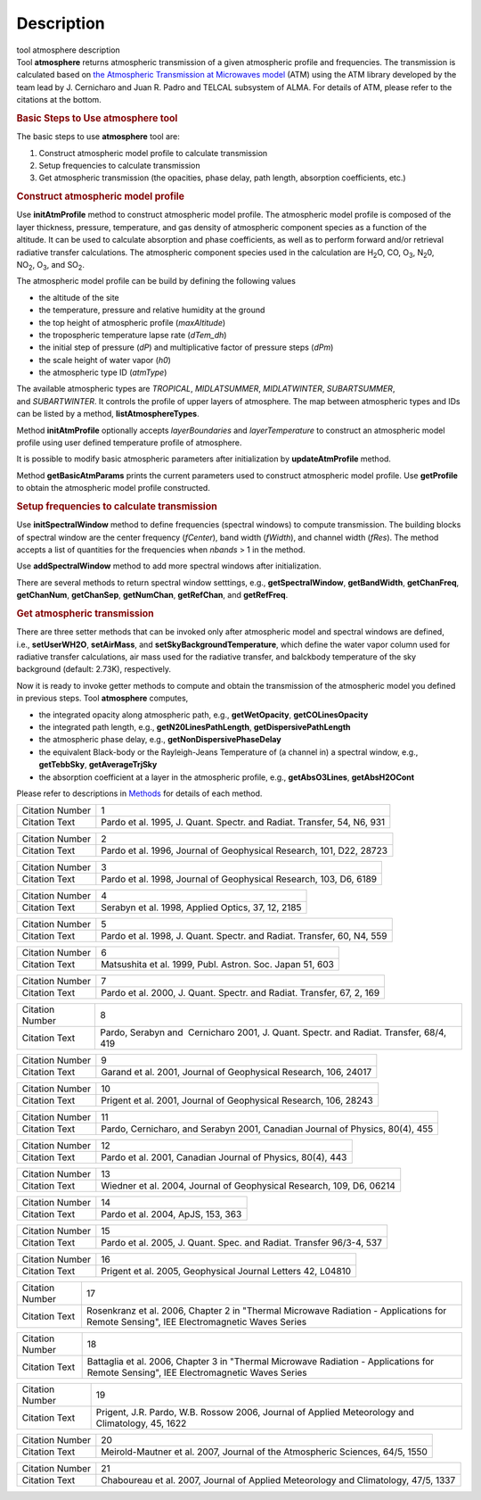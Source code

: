 .. container::
   :name: viewlet-above-content-title

Description
===========

.. container::
   :name: viewlet-below-content-title

.. container:: documentDescription description

   tool atmosphere description

.. container:: section
   :name: viewlet-above-content-body

.. container:: section
   :name: content-core

   .. container::
      :name: parent-fieldname-text

      .. container:: description

         Tool **atmosphere** returns atmospheric transmission of a given
         atmospheric profile and frequencies. The transmission is
         calculated based on `the Atmospheric Transmission at Microwaves
         model <http://cab.inta-csic.es/users/jrpardo/class_atm.html>`__
         (ATM) using the ATM library developed by the team lead by J.
         Cernicharo and Juan R. Padro and TELCAL subsystem of ALMA. For
         details of ATM, please refer to the citations at the bottom.

      .. container:: description

          

      .. rubric:: Basic Steps to Use atmosphere tool
         :name: basic-steps-to-use-atmosphere-tool
         :class: description

      The basic steps to use **atmosphere** tool are:

      #. Construct atmospheric model profile to calculate transmission
      #. Setup frequencies to calculate transmission
      #. Get atmospheric transmission (the opacities, phase delay, path
         length, absorption coefficients, etc.)

      .. rubric:: Construct atmospheric model profile
         :name: construct-atmospheric-model-profile

      Use **initAtmProfile** method to construct atmospheric model
      profile. The atmospheric model profile is composed of the layer
      thickness, pressure, temperature, and gas density of atmospheric
      component species as a function of the altitude. It can be used to
      calculate absorption and phase coefficients, as well as to perform
      forward and/or retrieval radiative transfer calculations. The
      atmospheric component species used in the calculation
      are H\ :sub:`2`\ O, CO, O\ :sub:`3`, N\ :sub:`2`\ 0,
      NO\ :sub:`2`, O\ :sub:`3`, and SO\ :sub:`2`.

      The atmospheric model profile can be build by defining the
      following values

      -  the altitude of the site
      -  the temperature, pressure and relative humidity at the ground
      -  the top height of atmospheric profile (*maxAltitude*)
      -  the tropospheric temperature lapse rate (*dTem_dh*)
      -  the initial step of pressure (*dP*) and multiplicative factor
         of pressure steps (*dPm*)
      -  the scale height of water vapor (*h0*)
      -  the atmospheric type ID (*atmType*)

      The available atmospheric types are *TROPICAL*, *MIDLATSUMMER*,
      *MIDLATWINTER*, *SUBARTSUMMER*, and *SUBARTWINTER*. It controls
      the profile of upper layers of atmosphere. The map between
      atmospheric types and IDs can be listed by a
      method, **listAtmosphereTypes**.

      Method **initAtmProfile** optionally accepts *layerBoundaries*
      and *layerTemperature* to construct an atmospheric model profile
      using user defined temperature profile of atmosphere.

      It is possible to modify basic atmospheric parameters after
      initialization by **updateAtmProfile** method.

      Method **getBasicAtmParams** prints the current parameters used to
      construct atmospheric model profile. Use **getProfile** to obtain
      the atmospheric model profile constructed.

      .. rubric:: Setup frequencies to calculate transmission
         :name: setup-frequencies-to-calculate-transmission

      Use **initSpectralWindow** method to define frequencies (spectral
      windows) to compute transmission. The building blocks of spectral
      window are the center frequency (*fCenter*), band width
      (*fWidth*), and channel width (*fRes*). The method accepts a list
      of quantities for the frequencies when *nbands* > 1 in the method.

      Use **addSpectralWindow** method to add more spectral windows
      after initialization.

      There are several methods to return spectral window setttings,
      e.g., **getSpectralWindow**, **getBandWidth**, **getChanFreq**,
      **getChanNum**, **getChanSep**, **getNumChan**, **getRefChan**,
      and **getRefFreq**.

      .. rubric:: Get atmospheric transmission
         :name: get-atmospheric-transmission

      There are three setter methods that can be invoked only after
      atmospheric model and spectral windows are defined,
      i.e., **setUserWH2O**, **setAirMass**, and
      **setSkyBackgroundTemperature**, which define the water vapor
      column used for radiative transfer calculations, air mass used for
      the radiative transfer, and balckbody temperature of the sky
      background (default: 2.73K), respectively.

      Now it is ready to invoke getter methods to compute and obtain the
      transmission of the atmospheric model you defined in previous
      steps. Tool **atmosphere** computes,

      -  the integrated opacity along atmospheric path, e.g.,
         **getWetOpacity**, **getCOLinesOpacity**
      -  the integrated path length, e.g., **getN20LinesPathLength**,
         **getDispersivePathLength**
      -  the atmospheric phase delay, e.g.,
         **getNonDispersivePhaseDelay**
      -  the equivalent Black-body or the Rayleigh-Jeans Temperature of
         (a channel in) a spectral window, e.g., **getTebbSky**,
         **getAverageTrjSky**
      -  the absorption coefficient at a layer in the atmospheric
         profile, e.g., **getAbsO3Lines**, **getAbsH2OCont**

      Please refer to descriptions in
      `Methods <https://casa.nrao.edu/casadocs-devel/stable/global-tool-list/tool_atmosphere/methods>`__ for
      details of each method.

       

      +-----------------+---------------------------------------------------+
      | Citation Number | 1                                                 |
      +-----------------+---------------------------------------------------+
      | Citation Text   | Pardo et al. 1995, J. Quant. Spectr. and Radiat.  |
      |                 | Transfer, 54, N6, 931                             |
      +-----------------+---------------------------------------------------+

      +-----------------+---------------------------------------------------+
      | Citation Number | 2                                                 |
      +-----------------+---------------------------------------------------+
      | Citation Text   | Pardo et al. 1996, Journal of Geophysical         |
      |                 | Research, 101, D22, 28723                         |
      +-----------------+---------------------------------------------------+

      +-----------------+---------------------------------------------------+
      | Citation Number | 3                                                 |
      +-----------------+---------------------------------------------------+
      | Citation Text   | Pardo et al. 1998, Journal of Geophysical         |
      |                 | Research, 103, D6, 6189                           |
      +-----------------+---------------------------------------------------+

      =============== =================================================
      Citation Number 4
      Citation Text   Serabyn et al. 1998, Applied Optics, 37, 12, 2185
      =============== =================================================

      +-----------------+---------------------------------------------------+
      | Citation Number | 5                                                 |
      +-----------------+---------------------------------------------------+
      | Citation Text   | Pardo et al. 1998, J. Quant. Spectr. and Radiat.  |
      |                 | Transfer, 60, N4, 559                             |
      +-----------------+---------------------------------------------------+

      =============== ========================================================
      Citation Number 6
      Citation Text   Matsushita et al. 1999, Publ. Astron. Soc. Japan 51, 603
      =============== ========================================================

      +-----------------+---------------------------------------------------+
      | Citation Number | 7                                                 |
      +-----------------+---------------------------------------------------+
      | Citation Text   | Pardo et al. 2000, J. Quant. Spectr. and Radiat.  |
      |                 | Transfer, 67, 2, 169                              |
      +-----------------+---------------------------------------------------+

      +-----------------+---------------------------------------------------+
      | Citation Number | 8                                                 |
      +-----------------+---------------------------------------------------+
      | Citation Text   | Pardo, Serabyn and  Cernicharo 2001, J. Quant.    |
      |                 | Spectr. and Radiat. Transfer, 68/4, 419           |
      +-----------------+---------------------------------------------------+

      +-----------------+---------------------------------------------------+
      | Citation Number | 9                                                 |
      +-----------------+---------------------------------------------------+
      | Citation Text   | Garand et al. 2001, Journal of Geophysical        |
      |                 | Research, 106, 24017                              |
      +-----------------+---------------------------------------------------+

      +-----------------+---------------------------------------------------+
      | Citation Number | 10                                                |
      +-----------------+---------------------------------------------------+
      | Citation Text   | Prigent et al. 2001, Journal of Geophysical       |
      |                 | Research, 106, 28243                              |
      +-----------------+---------------------------------------------------+

      +-----------------+---------------------------------------------------+
      | Citation Number | 11                                                |
      +-----------------+---------------------------------------------------+
      | Citation Text   | Pardo, Cernicharo, and Serabyn 2001, Canadian     |
      |                 | Journal of Physics, 80(4), 455                    |
      +-----------------+---------------------------------------------------+

      +-----------------+---------------------------------------------------+
      | Citation Number | 12                                                |
      +-----------------+---------------------------------------------------+
      | Citation Text   | Pardo et al. 2001, Canadian Journal of Physics,   |
      |                 | 80(4), 443                                        |
      +-----------------+---------------------------------------------------+

      +-----------------+---------------------------------------------------+
      | Citation Number | 13                                                |
      +-----------------+---------------------------------------------------+
      | Citation Text   | Wiedner et al. 2004, Journal of Geophysical       |
      |                 | Research, 109, D6, 06214                          |
      +-----------------+---------------------------------------------------+

      =============== =================================
      Citation Number 14
      Citation Text   Pardo et al. 2004, ApJS, 153, 363
      =============== =================================

      +-----------------+---------------------------------------------------+
      | Citation Number | 15                                                |
      +-----------------+---------------------------------------------------+
      | Citation Text   | Pardo et al. 2005, J. Quant. Spec. and Radiat.    |
      |                 | Transfer 96/3-4, 537                              |
      +-----------------+---------------------------------------------------+

      +-----------------+---------------------------------------------------+
      | Citation Number | 16                                                |
      +-----------------+---------------------------------------------------+
      | Citation Text   | Prigent et al. 2005, Geophysical Journal Letters  |
      |                 | 42, L04810                                        |
      +-----------------+---------------------------------------------------+

      +-----------------+---------------------------------------------------+
      | Citation Number | 17                                                |
      +-----------------+---------------------------------------------------+
      | Citation Text   | Rosenkranz et al. 2006, Chapter 2 in "Thermal     |
      |                 | Microwave Radiation - Applications for Remote     |
      |                 | Sensing", IEE Electromagnetic Waves Series        |
      +-----------------+---------------------------------------------------+

      +-----------------+---------------------------------------------------+
      | Citation Number | 18                                                |
      +-----------------+---------------------------------------------------+
      | Citation Text   | Battaglia et al. 2006, Chapter 3 in "Thermal      |
      |                 | Microwave Radiation - Applications for Remote     |
      |                 | Sensing", IEE Electromagnetic Waves Series        |
      +-----------------+---------------------------------------------------+

      +-----------------+---------------------------------------------------+
      | Citation Number | 19                                                |
      +-----------------+---------------------------------------------------+
      | Citation Text   | Prigent, J.R. Pardo, W.B. Rossow 2006, Journal of |
      |                 | Applied Meteorology and Climatology, 45, 1622     |
      +-----------------+---------------------------------------------------+

      +-----------------+---------------------------------------------------+
      | Citation Number | 20                                                |
      +-----------------+---------------------------------------------------+
      | Citation Text   | Meirold-Mautner et al. 2007, Journal of the       |
      |                 | Atmospheric Sciences, 64/5, 1550                  |
      +-----------------+---------------------------------------------------+

      +-----------------+---------------------------------------------------+
      | Citation Number | 21                                                |
      +-----------------+---------------------------------------------------+
      | Citation Text   | Chaboureau et al. 2007, Journal of Applied        |
      |                 | Meteorology and Climatology, 47/5, 1337           |
      +-----------------+---------------------------------------------------+

.. container:: section
   :name: viewlet-below-content-body
